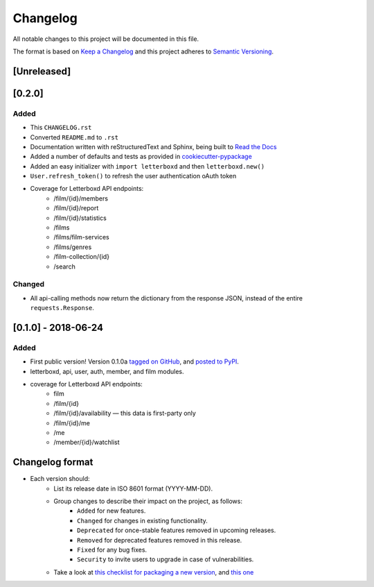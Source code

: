 Changelog
=========

All notable changes to this project will be documented in this file.

The format is based on `Keep a Changelog <https://keepachangelog.com/en/1.0.0/>`_
and this project adheres to `Semantic Versioning <https://semver.org/spec/v2.0.0.html>`_.

[Unreleased]
------------

[0.2.0]
------------

Added
.....

- This ``CHANGELOG.rst``
- Converted ``README.md`` to ``.rst``
- Documentation written with reStructuredText and Sphinx, being built to `Read the Docs <https://letterboxd.readthedocs.io/>`_
- Added a number of defaults and tests as provided in `cookiecutter-pypackage <https://github.com/audreyr/cookiecutter-pypackage>`_
- Added an easy initializer with ``import letterboxd`` and then ``letterboxd.new()``
- ``User.refresh_token()`` to refresh the user authentication oAuth token
- Coverage for Letterboxd API endpoints:
    - /film/{id}/members
    - /film/{id}/report
    - /film/{id}/statistics
    - /films
    - /films/film-services
    - /films/genres
    - /film-collection/{id}
    - /search

Changed
.......

- All api-calling methods now return the dictionary from the response JSON, instead of the entire ``requests.Response``.

[0.1.0] - 2018-06-24
--------------------

Added
.....

- First public version! Version 0.1.0a `tagged on GitHub <https://github.com/bobtiki/letterboxd/releases/tag/v0.1.0a>`_, and `posted to PyPI <https://pypi.org/project/letterboxd/>`_.
- letterboxd, api, user, auth, member, and film modules.
- coverage for Letterboxd API endpoints:
    - film
    - /film/{id}
    - /film/{id}/availability — this data is first-party only
    - /film/{id}/me
    - /me
    - /member/{id}/watchlist

Changelog format
----------------

- Each version should:
    - List its release date in ISO 8601 format (YYYY-MM-DD).
    - Group changes to describe their impact on the project, as follows:
        - ``Added`` for new features.
        - ``Changed`` for changes in existing functionality.
        - ``Deprecated`` for once-stable features removed in upcoming releases.
        - ``Removed`` for deprecated features removed in this release.
        - ``Fixed`` for any bug fixes.
        - ``Security`` to invite users to upgrade in case of vulnerabilities.
    - Take a look at `this checklist for packaging a new version <http://www.sherifsoliman.com/2016/09/30/Python-package-with-GitHub-PyPI/>`_, and `this one <https://cookiecutter-pypackage.readthedocs.io/en/latest/pypi_release_checklist.html>`_